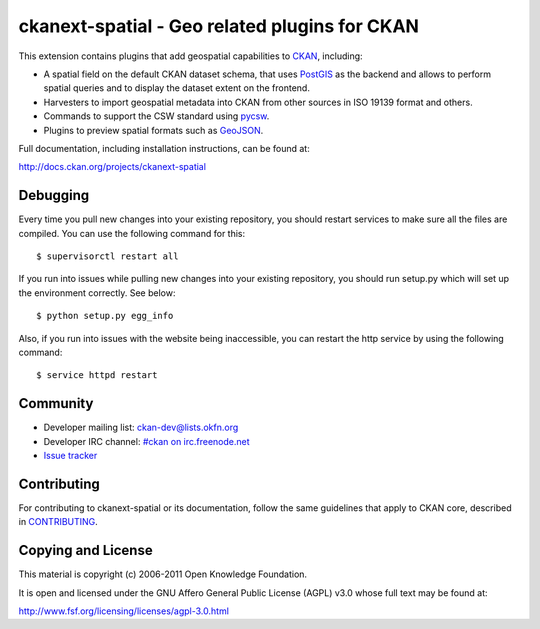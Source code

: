 ==============================================
ckanext-spatial - Geo related plugins for CKAN
==============================================


This extension contains plugins that add geospatial capabilities to CKAN_,
including:

* A spatial field on the default CKAN dataset schema, that uses PostGIS_
  as the backend and allows to perform spatial queries and to display the
  dataset extent on the frontend.
* Harvesters to import geospatial metadata into CKAN from other sources
  in ISO 19139 format and others.
* Commands to support the CSW standard using pycsw_.
* Plugins to preview spatial formats such as GeoJSON_.

Full documentation, including installation instructions, can be found at:
    
http://docs.ckan.org/projects/ckanext-spatial


Debugging
---------

Every time you pull new changes into your existing repository, you should restart services to make sure all the files are compiled. You can use the following command for this::

$ supervisorctl restart all

If you run into issues while pulling new changes into your existing repository, you should run setup.py which will set up the environment correctly. See below::

$ python setup.py egg_info

Also, if you run into issues with the website being inaccessible, you can restart the http service by using the following command::

$ service httpd restart


Community
---------

* Developer mailing list: `ckan-dev@lists.okfn.org <http://lists.okfn.org/mailman/listinfo/ckan-dev>`_
* Developer IRC channel: `#ckan on irc.freenode.net <http://webchat.freenode.net/?channels=ckan>`_
* `Issue tracker <https://github.com/okfn/ckanext-spatial/issues>`_


Contributing
------------

For contributing to ckanext-spatial or its documentation, follow the same
guidelines that apply to CKAN core, described in
`CONTRIBUTING <https://github.com/okfn/ckan/blob/master/CONTRIBUTING.rst>`_.


Copying and License
-------------------

This material is copyright (c) 2006-2011 Open Knowledge Foundation.

It is open and licensed under the GNU Affero General Public License (AGPL) v3.0
whose full text may be found at:

http://www.fsf.org/licensing/licenses/agpl-3.0.html

.. _CKAN: http://ckan.org
.. _PostGIS: http://postgis.org
.. _pycsw: http://pycsw.org
.. _GeoJSON: http://geojson.org

